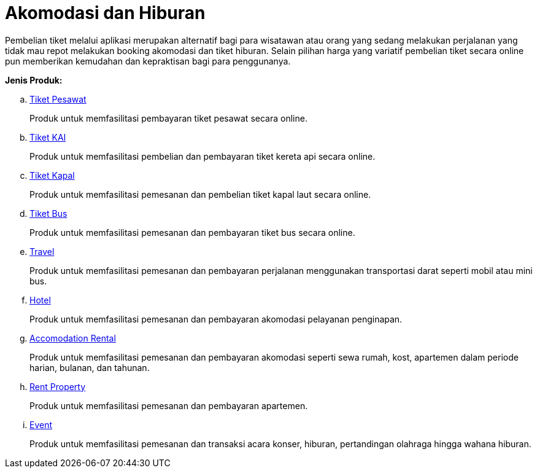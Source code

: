 = Akomodasi dan Hiburan

Pembelian tiket melalui aplikasi merupakan alternatif bagi para wisatawan atau orang yang sedang melakukan perjalanan yang tidak mau repot melakukan booking akomodasi dan tiket hiburan. Selain pilihan harga yang variatif pembelian tiket secara online pun memberikan kemudahan dan kepraktisan bagi para penggunanya.

*Jenis Produk:*

.. link:./Tiket-Pesawat.adoc[Tiket Pesawat]
+
Produk untuk memfasilitasi pembayaran tiket pesawat secara online.
+
.. link:./Tiket-KAI.adoc[Tiket KAI]
+
Produk untuk memfasilitasi pembelian dan pembayaran tiket kereta api secara online.
+
.. link:./Tiket-Kapal.adoc[Tiket Kapal]
+
Produk untuk memfasilitasi pemesanan dan pembelian tiket kapal laut secara online.
+
.. link:./Tiket-Bus.adoc[Tiket Bus]
+
Produk untuk memfasilitasi pemesanan dan pembayaran tiket bus secara online.
+
.. link:./Travel.adoc[Travel]
+
Produk untuk memfasilitasi pemesanan dan pembayaran perjalanan menggunakan transportasi darat seperti mobil atau mini bus.
+
.. link:./Hotel.adoc[Hotel]
+
Produk untuk memfasilitasi pemesanan dan pembayaran akomodasi pelayanan penginapan.
+
.. link:./Accomodation-Rent.adoc[Accomodation Rental]
+
Produk untuk memfasilitasi pemesanan dan pembayaran akomodasi seperti sewa rumah, kost, apartemen dalam periode harian, bulanan, dan tahunan.
+
.. link:./Rent-Property.adoc[Rent Property]
+
Produk untuk memfasilitasi pemesanan dan pembayaran apartemen.
+
.. link:./Event.adoc[Event]
+
Produk untuk memfasilitasi pemesanan dan transaksi acara konser, hiburan, pertandingan olahraga hingga wahana hiburan.
